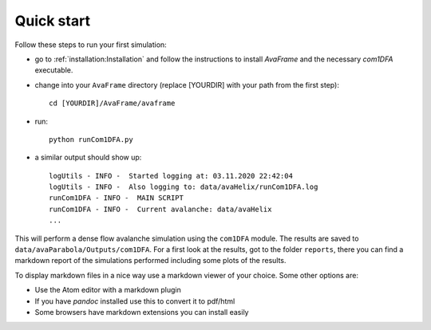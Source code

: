 Quick start
================


Follow these steps to run your first simulation:

* go to :ref:`installation:Installation` and follow the instructions to install
  *AvaFrame* and the necessary *com1DFA* executable.
* change into your ``AvaFrame`` directory (replace [YOURDIR]
  with your path from the first step)::

    cd [YOURDIR]/AvaFrame/avaframe

* run:
  ::

    python runCom1DFA.py

* a similar output should show up:
  ::

    logUtils - INFO -  Started logging at: 03.11.2020 22:42:04
    logUtils - INFO -  Also logging to: data/avaHelix/runCom1DFA.log
    runCom1DFA - INFO -  MAIN SCRIPT
    runCom1DFA - INFO -  Current avalanche: data/avaHelix
    ...


This will perform a dense flow avalanche simulation using the ``com1DFA`` module.
The results are saved to ``data/avaParabola/Outputs/com1DFA``. For a first
look at the results, got to the folder ``reports``, there you can find
a markdown report of the simulations performed including some plots of the results.

To display markdown files in a nice way use a markdown viewer of your choice.
Some other options are:

* Use the Atom editor with a markdown plugin
* If you have *pandoc* installed use this to convert it to pdf/html
* Some browsers have markdown extensions you can install easily
